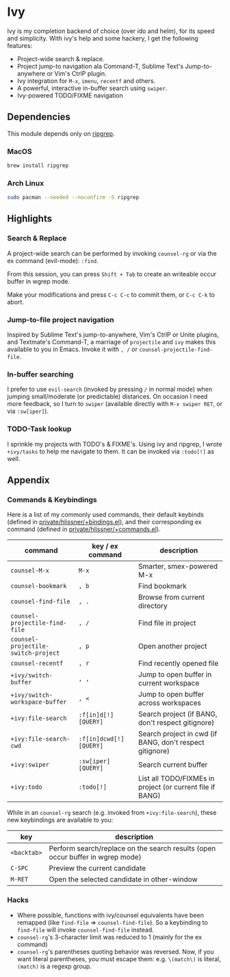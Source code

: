 * Ivy

Ivy is my completion backend of choice (over ido and helm), for its speed and
simplicity. With ivy's help and some hackery, I get the following features:

+ Project-wide search & replace.
+ Project jump-to navigation ala Command-T, Sublime Text's Jump-to-anywhere or Vim's CtrlP plugin.
+ Ivy integration for ~M-x~, ~imenu~, ~recentf~ and others.
+ A powerful, interactive in-buffer search using ~swiper~.
+ Ivy-powered TODO/FIXME navigation

** Dependencies
This module depends only on [[https://github.com/BurntSushi/ripgrep][ripgrep]].

*** MacOS
#+BEGIN_SRC sh :tangle (if (doom-system-os 'macos) "yes")
brew install ripgrep
#+END_SRC

*** Arch Linux
#+BEGIN_SRC sh :dir /sudo:: :tangle (if (doom-system-os 'arch) "yes")
sudo pacman --needed --noconfirm -S ripgrep
#+END_SRC

** Highlights
*** Search & Replace
A project-wide search can be performed by invoking ~counsel-rg~ or via the ex
command (evil-mode): ~:find~.

[[/../screenshots/modules/completion/ivy/ivy-search.gif]]

From this session, you can press =Shift + Tab= to create an writeable occur
buffer in wgrep mode.

[[/../screenshots/modules/completion/ivy/ivy-search-replace.gif]]

Make your modifications and press =C-c C-c= to commit them, or =C-c C-k= to
abort.

*** Jump-to-file project navigation
Inspired by Sublime Text's jump-to-anywhere, Vim's CtrlP or Unite plugins, and
Textmate's Command-T, a marriage of ~projectile~ and ~ivy~ makes this available
to you in Emacs. Invoke it with =, /= or ~counsel-projectile-find-file~.

[[/../screenshots/modules/completion/ivy/ivy-projectile.gif]]

*** In-buffer searching
I prefer to use ~evil-search~ (invoked by pressing =/= in normal mode) when
jumping small/moderate (or predictable) distances. On occasion I need more
feedback, so I turn to ~swiper~ (available directly with =M-x swiper RET=, or
via ~:sw[iper]~).

[[/../screenshots/modules/completion/ivy/ivy-swiper.gif]]

*** TODO-Task lookup
I sprinkle my projects with TODO's & FIXME's. Using ivy and ripgrep, I wrote
~+ivy/tasks~ to help me navigate to them. It can be invoked via ~:todo[!]~ as
well.

[[/../screenshots/modules/completion/ivy/ivy-todo.gif]]

** Appendix
*** Commands & Keybindings
Here is a list of my commonly used commands, their default keybinds (defined in
[[../../private/hlissner/+bindings.el][private/hlissner/+bindings.el]]), and their corresponding ex command (defined in
[[../../private/hlissner/+commands.el][private/hlissner/+commands.el]]).

| command                             | key / ex command        | description                                               |
|-------------------------------------+-------------------------+-----------------------------------------------------------|
| ~counsel-M-x~                       | ~M-x~                   | Smarter, smex-powered M-x                                 |
| ~counsel-bookmark~                  | ~, b~                   | Find bookmark                                             |
| ~counsel-find-file~                 | ~, .~                   | Browse from current directory                             |
| ~counsel-projectile-find-file~      | ~, /~                   | Find file in project                                      |
| ~counsel-projectile-switch-project~ | ~, p~                   | Open another project                                      |
| ~counsel-recentf~                   | ~, r~                   | Find recently opened file                                 |
| ~+ivy/switch-buffer~                | ~, ,~                   | Jump to open buffer in current workspace                  |
| ~+ivy/switch-workspace-buffer~      | ~, <~                   | Jump to open buffer across workspaces                     |
| ~+ivy:file-search~                  | ~:f[in]d[!] [QUERY]~    | Search project (if BANG, don't respect gitignore)         |
| ~+ivy:file-search-cwd~              | ~:f[in]dcwd[!] [QUERY]~ | Search project in cwd (if BANG, don't respect gitignore)  |
| ~+ivy:swiper~                       | ~:sw[iper] [QUERY]~     | Search current buffer                                     |
| ~+ivy:todo~                         | ~:todo[!]~              | List all TODO/FIXMEs in project (or current file if BANG) |

While in an ~counsel-rg~ search (e.g. invoked from ~+ivy:file-search~), these
new keybindings are available to you:

| key         | description                                                                    |
|-------------+--------------------------------------------------------------------------------|
| =<backtab>= | Perform search/replace on the search results (open occur buffer in wgrep mode) |
| =C-SPC=     | Preview the current candidate                                                  |
| =M-RET=     | Open the selected candidate in other-window                                    |

*** Hacks
+ Where possible, functions with ivy/counsel equivalents have been remapped
  (like ~find-file~ => ~counsel-find-file~). So a keybinding to ~find-file~ will
  invoke ~counsel-find-file~ instead.
+ ~counsel-rg~'s 3-character limit was reduced to 1 (mainly for the ex command)
+ ~counsel-rg~'s parentheses quoting behavior was reversed. Now, if you
  want literal parentheses, you must escape them: e.g. ~\(match\)~ is literal,
  ~(match)~ is a regexp group.


